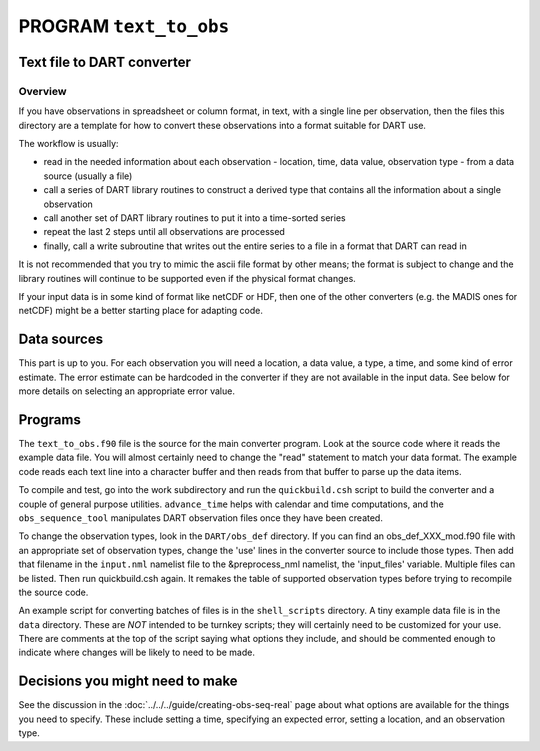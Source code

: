 PROGRAM ``text_to_obs``
=======================

Text file to DART converter
---------------------------

Overview
~~~~~~~~

If you have observations in spreadsheet or column format, in text, with a single line per observation, then the files
this directory are a template for how to convert these observations into a format suitable for DART use.

The workflow is usually:

-  read in the needed information about each observation - location, time, data value, observation type - from a data
   source (usually a file)
-  call a series of DART library routines to construct a derived type that contains all the information about a single
   observation
-  call another set of DART library routines to put it into a time-sorted series
-  repeat the last 2 steps until all observations are processed
-  finally, call a write subroutine that writes out the entire series to a file in a format that DART can read in

It is not recommended that you try to mimic the ascii file format by other means; the format is subject to change and
the library routines will continue to be supported even if the physical format changes.

If your input data is in some kind of format like netCDF or HDF, then one of the other converters (e.g. the MADIS ones
for netCDF) might be a better starting place for adapting code.

Data sources
------------

This part is up to you. For each observation you will need a location, a data value, a type, a time, and some kind of
error estimate. The error estimate can be hardcoded in the converter if they are not available in the input data. See
below for more details on selecting an appropriate error value.

Programs
--------

The ``text_to_obs.f90`` file is the source for the main converter program. Look at the source code where it reads the
example data file. You will almost certainly need to change the "read" statement to match your data format. The example
code reads each text line into a character buffer and then reads from that buffer to parse up the data items.

To compile and test, go into the work subdirectory and run the ``quickbuild.csh`` script to build the converter and a
couple of general purpose utilities. ``advance_time`` helps with calendar and time computations, and the
``obs_sequence_tool`` manipulates DART observation files once they have been created.

To change the observation types, look in the ``DART/obs_def`` directory. If you can find an obs_def_XXX_mod.f90 file
with an appropriate set of observation types, change the 'use' lines in the converter source to include those types.
Then add that filename in the ``input.nml`` namelist file to the &preprocess_nml namelist, the 'input_files' variable.
Multiple files can be listed. Then run quickbuild.csh again. It remakes the table of supported observation types before
trying to recompile the source code.

An example script for converting batches of files is in the ``shell_scripts`` directory. A tiny example data file is in
the ``data`` directory. These are *NOT* intended to be turnkey scripts; they will certainly need to be customized for
your use. There are comments at the top of the script saying what options they include, and should be commented enough
to indicate where changes will be likely to need to be made.

Decisions you might need to make
--------------------------------

See the discussion in the :doc:`../../../guide/creating-obs-seq-real` page about what options are available
for the things you need to specify. These include setting a time, specifying an expected error, setting a location, and
an observation type.
